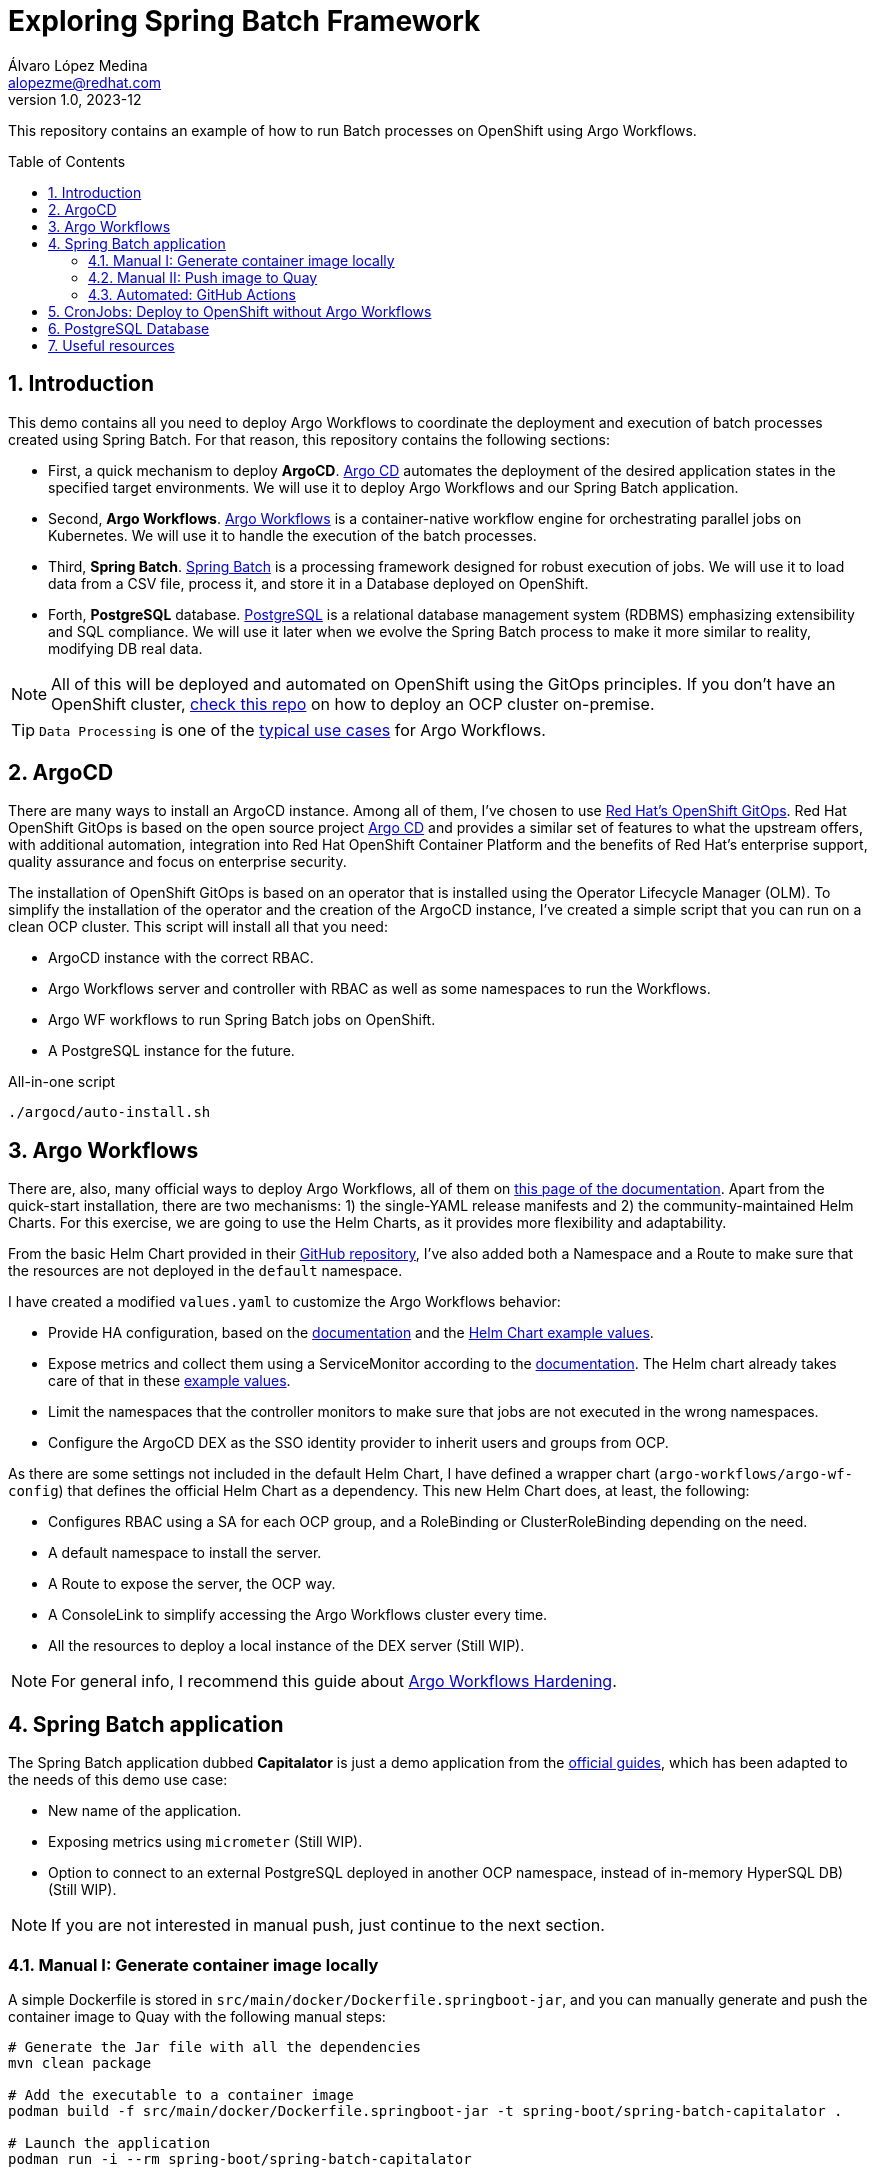 = Exploring Spring Batch Framework
Álvaro López Medina <alopezme@redhat.com>
v1.0, 2023-12
// Metadata
:description: This repository contains an example of how to run Batch processes on OpenShift using Argo Workflows.
:keywords: openshift, red hat, Batch, Argo, workflows, Spring
// Create TOC wherever needed
:toc: macro
:sectanchors:
:sectnumlevels: 2
:sectnums: 
:source-highlighter: pygments
:imagesdir: docs/images
// Start: Enable admonition icons
ifdef::env-github[]
:tip-caption: :bulb:
:note-caption: :information_source:
:important-caption: :heavy_exclamation_mark:
:caution-caption: :fire:
:warning-caption: :warning:
// Icons for GitHub
:yes: :heavy_check_mark:
:no: :x:
endif::[]
ifndef::env-github[]
:icons: font
// Icons not for GitHub
:yes: icon:check[]
:no: icon:times[]
endif::[]
// End: Enable admonition icons


This repository contains an example of how to run Batch processes on OpenShift using Argo Workflows.

// Create the Table of contents here
toc::[]

== Introduction


This demo contains all you need to deploy Argo Workflows to coordinate the deployment and execution of batch processes created using Spring Batch. For that reason, this repository contains the following sections:

* First, a quick mechanism to deploy **ArgoCD**. https://argoproj.github.io/cd[Argo CD] automates the deployment of the desired application states in the specified target environments. We will use it to deploy Argo Workflows and our Spring Batch application.
* Second, **Argo Workflows**. https://argoproj.github.io/workflows[Argo Workflows] is a container-native workflow engine for orchestrating parallel jobs on Kubernetes. We will use it to handle the execution of the batch processes.
* Third, **Spring Batch**. https://spring.io/projects/spring-batch[Spring Batch] is a processing framework designed for robust execution of jobs. We will use it to load data from a CSV file, process it, and store it in a Database deployed on OpenShift.
* Forth, **PostgreSQL** database. https://www.postgresql.org/[PostgreSQL] is a relational database management system (RDBMS) emphasizing extensibility and SQL compliance. We will use it later when we evolve the Spring Batch process to make it more similar to reality, modifying DB real data.

NOTE: All of this will be deployed and automated on OpenShift using the GitOps principles. If you don't have an OpenShift cluster, https://github.com/alvarolop/ocp-installation[check this repo] on how to deploy an OCP cluster on-premise.

TIP: `Data Processing` is one of the https://argoproj.github.io/argo-workflows/use-cases/data-processing/[typical use cases] for Argo Workflows.


== ArgoCD 

There are many ways to install an ArgoCD instance. Among all of them, I've chosen to use https://docs.openshift.com/gitops/1.11/understanding_openshift_gitops/about-redhat-openshift-gitops.html[Red Hat's OpenShift GitOps]. Red Hat OpenShift GitOps is based on the open source project https://argo-cd.readthedocs.io/en/stable/[Argo CD] and provides a similar set of features to what the upstream offers, with additional automation, integration into Red Hat OpenShift Container Platform and the benefits of Red Hat's enterprise support, quality assurance and focus on enterprise security.


The installation of OpenShift GitOps is based on an operator that is installed using the Operator Lifecycle Manager (OLM). To simplify the installation of the operator and the creation of the ArgoCD instance, I've created a simple script that you can run on a clean OCP cluster. This script will install all that you need:

* ArgoCD instance with the correct RBAC.
* Argo Workflows server and controller with RBAC as well as some namespaces to run the Workflows.
* Argo WF workflows to run Spring Batch jobs on OpenShift.
* A PostgreSQL instance for the future. 

.All-in-one script
[source, bash]
----
./argocd/auto-install.sh
----




== Argo Workflows


There are, also, many official ways to deploy Argo Workflows, all of them on https://argoproj.github.io/argo-workflows/installation/[this page of the documentation]. Apart from the quick-start installation, there are two mechanisms: 1) the single-YAML release manifests and 2) the community-maintained Helm Charts. For this exercise, we are going to use the Helm Charts, as it provides more flexibility and adaptability. 

From the basic Helm Chart provided in their https://github.com/argoproj/argo-helm/tree/main/charts/argo-workflows[GitHub repository], I've also added both a Namespace and a Route to make sure that the resources are not deployed in the `default` namespace.

I have created a modified `values.yaml` to customize the Argo Workflows behavior:

* Provide HA configuration, based on the https://argoproj.github.io/argo-workflows/high-availability/[documentation] and the https://github.com/argoproj/argo-helm/blob/main/charts/argo-workflows/ci/ha-values.yaml[Helm Chart example values].
* Expose metrics and collect them using a ServiceMonitor according to the https://argoproj.github.io/argo-workflows/metrics/[documentation]. The Helm chart already takes care of that in these https://github.com/argoproj/argo-helm/blob/main/charts/argo-workflows/ci/enable-metrics-values.yaml[example values].
* Limit the namespaces that the controller monitors to make sure that jobs are not executed in the wrong namespaces.
* Configure the ArgoCD DEX as the SSO identity provider to inherit users and groups from OCP.


As there are some settings not included in the default Helm Chart, I have defined a wrapper chart (`argo-workflows/argo-wf-config`) that defines the official Helm Chart as a dependency. This new Helm Chart does, at least, the following:

* Configures RBAC using a SA for each OCP group, and a RoleBinding or ClusterRoleBinding depending on the need.
* A default namespace to install the server.
* A Route to expose the server, the OCP way.
* A ConsoleLink to simplify accessing the Argo Workflows cluster every time.
* All the resources to deploy a local instance of the DEX server (Still WIP).


NOTE: For general info, I recommend this guide about https://blog.argoproj.io/practical-argo-workflows-hardening-dd8429acc1ce[Argo Workflows Hardening].





== Spring Batch application

The Spring Batch application dubbed *Capitalator* is just a demo application from the https://spring.io/guides/gs/batch-processing/[official guides], which has been adapted to the needs of this demo use case:

* New name of the application.
* Exposing metrics using `micrometer` (Still WIP).
* Option to connect to an external PostgreSQL deployed in another OCP namespace, instead of in-memory HyperSQL DB) (Still WIP).

NOTE: If you are not interested in manual push, just continue to the next section.


=== Manual I: Generate container image locally

A simple Dockerfile is stored in `src/main/docker/Dockerfile.springboot-jar`, and you can manually generate and push the container image to Quay with the following manual steps:


[source, bash]
----
# Generate the Jar file with all the dependencies
mvn clean package

# Add the executable to a container image
podman build -f src/main/docker/Dockerfile.springboot-jar -t spring-boot/spring-batch-capitalator .

# Launch the application
podman run -i --rm spring-boot/spring-batch-capitalator
----


=== Manual II: Push image to Quay

Then, push the image to Quay using the following commands (Previously login to Quay with an authorized account):

[source, bash]
----
# Tag the image to point to your Quay URL
podman tag spring-boot/spring-batch-capitalator quay.io/alopezme/spring-batch-capitalator

# Push image to Quay
podman push quay.io/alopezme/spring-batch-capitalator
----

=== Automated: GitHub Actions

As we don't want to manually execute commands to generate and push a container image, I have automated the Build and Push process with a GH Workflow that is triggered every time a new commit is pushed and affects one of the files of the application itself.

Also, if a new git tag in `semver` format is pushed, it will generate an extra image using that tag as a container tag to the Quay repo.

For this to work, it is necessary to create a Robot Account in Quay with write permissions and create the following two secrets in the Git repository:

* *QUAY_REPO_TOKEN*.
* *QUAY_REPO_USERNAME*.




== CronJobs: Deploy to OpenShift without Argo Workflows

If you don't need any Batch Processing Orchestration, you can use an OpenShift CronJob that will execute the job periodically. For that, you have two options, still using ArgoCD to deploy the resources, or deploy them manually:

[source, bash]
----
# ArgoCD application
oc apply -f argocd/apps/application-capitalator-cronjob.yaml

# Apply resources directly
oc apply -f capitalator-cronjob
----






== PostgreSQL Database

To make the Spring Batch Capitalator example more similar to a real use case, this repository also provides a simple mechanism to deploy a `postgresql` database on a side namespace, so that Capitalator can connect and store the uppercase version of the names. You can deploy the DB either by creating an ArgoCD application or applying the resources directly:

[source, bash]
----
# ArgoCD application
oc apply -f argocd/apps/application-postgresql.yaml

# Apply resources directly
oc apply -f db-postgresql/
----









== Useful resources



